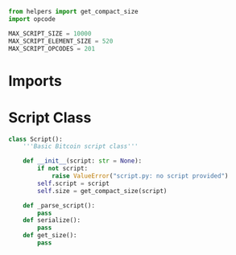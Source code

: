 #+begin_src python :tangle ../script.py :results silent :session pybtc
from helpers import get_compact_size
import opcode

#+end_src

#+begin_src python :tangle ../script.py :results silent :session pybtc
MAX_SCRIPT_SIZE = 10000
MAX_SCRIPT_ELEMENT_SIZE = 520
MAX_SCRIPT_OPCODES = 201

#+end_src

* Imports

* Script Class
#+begin_src python :tangle ../script.py :output silent :session
class Script():
    '''Basic Bitcoin script class'''

    def __init__(script: str = None):
        if not script:
            raise ValueError("script.py: no script provided")
        self.script = script
        self.size = get_compact_size(script)

    def _parse_script():
        pass
    def serialize():
        pass
    def get_size():
        pass

#+end_src
